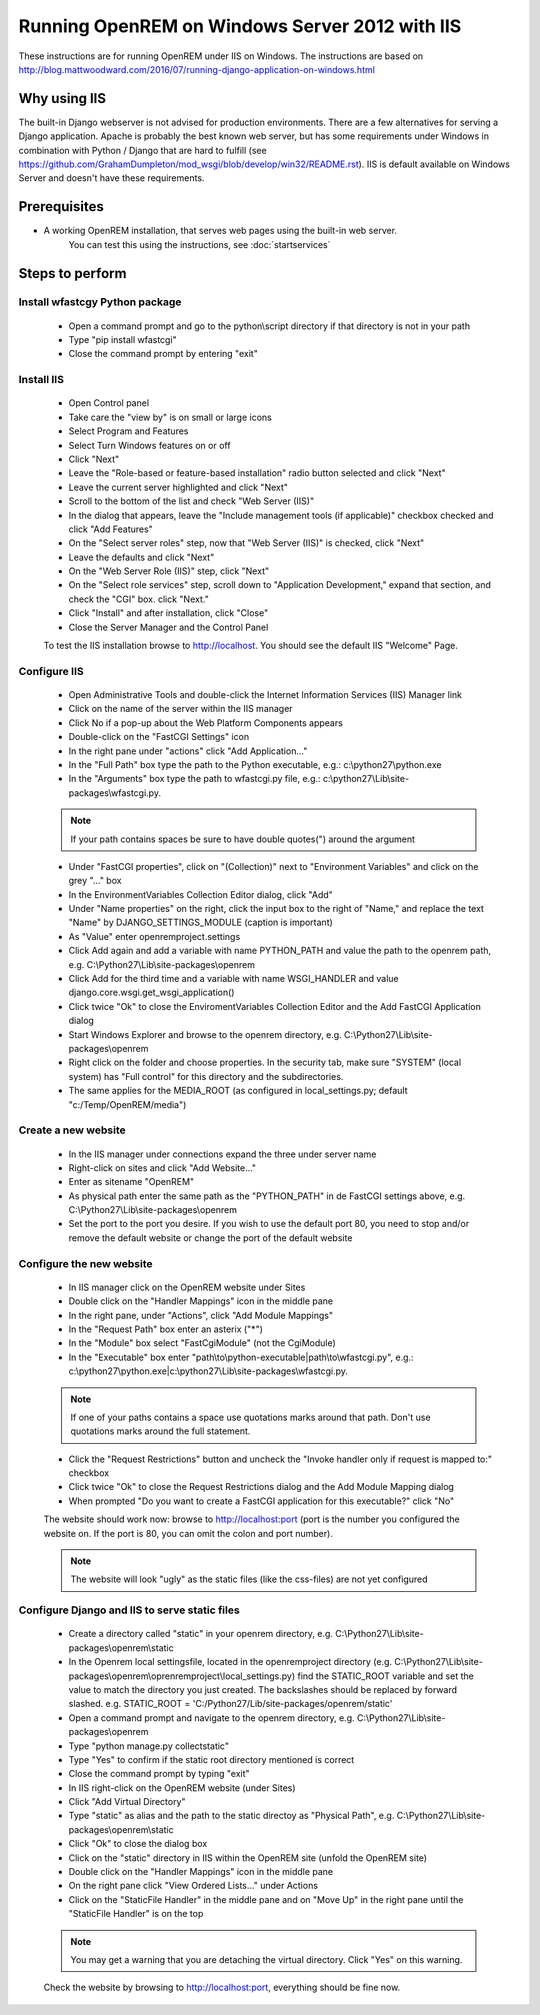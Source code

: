 ***********************************************
Running OpenREM on Windows Server 2012 with IIS
***********************************************

These instructions are for running OpenREM under IIS on Windows.
The instructions are based on http://blog.mattwoodward.com/2016/07/running-django-application-on-windows.html

Why using IIS
=============
The built-in Django webserver is not advised for production environments. There are a few alternatives for serving
a Django application. Apache is probably the best known web server, but  has some requirements under Windows in
combination with Python / Django that are hard to fulfill (see
https://github.com/GrahamDumpleton/mod_wsgi/blob/develop/win32/README.rst). IIS is default available on Windows Server
and doesn't have these requirements.


Prerequisites
=============

+ A working OpenREM installation, that serves web pages using the built-in web server.
    You can test this using the instructions, see :doc:`startservices`

Steps to perform
================

Install wfastcgy Python package
^^^^^^^^^^^^^^^^^^^^^^^^^^^^^^^

    - Open a command prompt and go to the python\\script directory if that directory is not in your path
    - Type "pip install wfastcgi"
    - Close the command prompt by entering "exit"

Install IIS
^^^^^^^^^^^

    - Open Control panel
    - Take care the "view by" is on small or large icons
    - Select Program and Features
    - Select Turn Windows features on or off
    - Click "Next"
    - Leave the "Role-based or feature-based installation" radio button selected and click "Next"
    - Leave the current server highlighted and click "Next"
    - Scroll to the bottom of the list and check "Web Server (IIS)"
    - In the dialog that appears, leave the "Include management tools (if applicable)" checkbox checked and click
      "Add Features"
    - On the "Select server roles" step, now that "Web Server (IIS)" is checked, click "Next"
    - Leave the defaults and click "Next"
    - On the "Web Server Role (IIS)" step, click "Next"
    - On the "Select role services" step, scroll down to "Application Development," expand that section, and check the
      "CGI" box. click "Next."
    - Click "Install" and after installation, click "Close"
    - Close the Server Manager and the Control Panel

    To test the IIS installation browse to http://localhost. You should see the default IIS "Welcome" Page.

Configure IIS
^^^^^^^^^^^^^

    - Open Administrative Tools and double-click the Internet Information Services (IIS) Manager link
    - Click on the name of the server within the IIS manager
    - Click No if a pop-up about the Web Platform Components appears
    - Double-click on the "FastCGI Settings" icon
    - In the right pane under "actions" click "Add Application..."
    - In the "Full Path" box type the path to the Python executable, e.g.: c:\\python27\\python.exe
    - In the "Arguments" box type the path to wfastcgi.py file, e.g.: c:\\python27\\Lib\\site-packages\\wfastcgi.py.

    ..  Note::

      If your path contains spaces be sure to have double quotes(") around the argument

    - Under "FastCGI properties", click on "(Collection)" next to "Environment Variables" and click on the grey "..."
      box
    - In the EnvironmentVariables Collection Editor dialog, click "Add"
    - Under "Name properties" on the right, click the input box to the right of "Name," and replace the text "Name" by
      DJANGO_SETTINGS_MODULE (caption is important)
    - As "Value" enter openremproject.settings
    - Click Add again and add a variable with name PYTHON_PATH and value the path to the openrem path,
      e.g. C:\\Python27\\Lib\\site-packages\\openrem
    - Click Add for the third time and a variable with name WSGI_HANDLER and value
      django.core.wsgi.get_wsgi_application()
    - Click twice "Ok" to close the EnviromentVariables Collection Editor and the Add FastCGI Application dialog
    - Start Windows Explorer and browse to the openrem directory, e.g. C:\\Python27\\Lib\\site-packages\\openrem
    - Right click on the folder and choose properties. In the security tab, make sure "SYSTEM" (local system) has
      "Full control" for this directory and the subdirectories.
    - The same applies for the MEDIA_ROOT (as configured in local_settings.py; default "c:/Temp/OpenREM/media")


Create a new website
^^^^^^^^^^^^^^^^^^^^

    - In the IIS manager under connections expand the three under server name
    - Right-click on sites and click "Add Website..."
    - Enter as sitename "OpenREM"
    - As physical path enter the same path as the "PYTHON_PATH" in de FastCGI settings above,
      e.g. C:\\Python27\\Lib\\site-packages\\openrem
    - Set the port to the port you desire. If you wish to use the default port 80, you need to stop and/or remove  the
      default website or change the port of the default website

Configure the new website
^^^^^^^^^^^^^^^^^^^^^^^^^

    - In IIS manager click on the OpenREM website under Sites
    - Double click on the "Handler Mappings" icon in the middle pane
    - In the right pane, under "Actions", click "Add Module Mappings"
    - In the "Request Path" box enter an asterix ("*")
    - In the "Module" box select "FastCgiModule" (not the CgiModule)
    - In the "Executable" box enter "path\\to\\python-executable|path\\to\\wfastcgi.py",
      e.g.: c:\\python27\\python.exe|c:\\python27\\Lib\\site-packages\\wfastcgi.py.

    ..  Note::

      If one of your paths contains a space use quotations marks around that path.
      Don't use quotations marks around the full statement.

    - Click the "Request Restrictions" button and uncheck the "Invoke handler only if request is mapped to:" checkbox
    - Click twice "Ok" to close the Request Restrictions dialog and the Add Module Mapping dialog
    - When prompted "Do you want to create a FastCGI application for this executable?" click "No"

    The website should work now: browse to http://localhost:port (port is the number you configured the website on.
    If the port is 80, you can omit the colon and port number).

    ..  Note::
      The website will look "ugly" as the static files (like the css-files) are not yet configured

Configure Django and IIS to serve static files
^^^^^^^^^^^^^^^^^^^^^^^^^^^^^^^^^^^^^^^^^^^^^^

    - Create a directory called "static" in your openrem directory,
      e.g. C:\\Python27\\Lib\\site-packages\\openrem\\static
    - In the Openrem local settingsfile, located in the openremproject directory
      (e.g. C:\\Python27\\Lib\\site-packages\\openrem\\oprenremproject\\local_settings.py) find the STATIC_ROOT variable
      and set the value to match the directory you just created. The backslashes should be replaced by forward slashed.
      e.g. STATIC_ROOT = 'C:/Python27/Lib/site-packages/openrem/static'
    - Open a command prompt and navigate to the openrem directory, e.g. C:\\Python27\\Lib\\site-packages\\openrem
    - Type "python manage.py collectstatic"
    - Type "Yes" to confirm if the static root directory mentioned is correct
    - Close the command prompt by typing "exit"
    - In IIS right-click on the OpenREM website (under Sites)
    - Click "Add Virtual Directory"
    - Type "static" as alias and the path to the static directoy as "Physical Path",
      e.g. C:\\Python27\\Lib\\site-packages\\openrem\\static
    - Click "Ok" to close the dialog box
    - Click on the "static" directory in IIS within the OpenREM site (unfold the OpenREM site)
    - Double click on the "Handler Mappings" icon in the middle pane
    - On the right pane click "View Ordered Lists..." under Actions
    - Click on the "StaticFile Handler" in the middle pane and on "Move Up" in the right pane until the
      "StaticFile Handler" is on the top

    ..  Note::

        You may get a warning that you are detaching the virtual directory. Click "Yes" on this warning.

    Check the website by browsing to http://localhost:port, everything should be fine now.